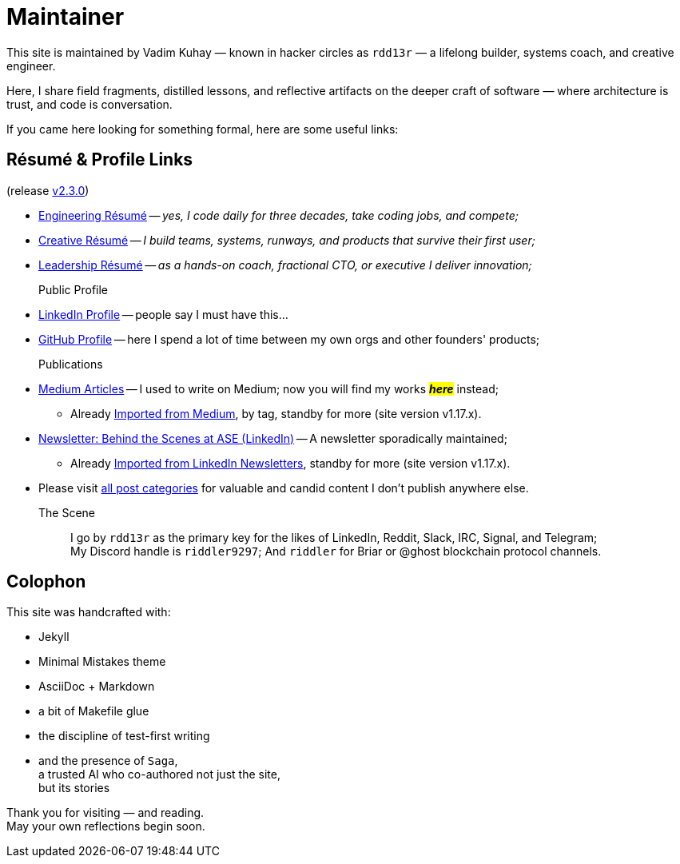 = Maintainer
:page-classes: wide
:page-layout: single
:page-permalink: /maintainer/
:page-author_profile: true
:release: https://github.com/Mimis-Gildi/riddle-me-this/releases/tag/v2.3.0[v2.3.0,window=_blank]
:onEngineering: https://github.com/Mimis-Gildi/riddle-me-this/releases/download/v2.3.0/OnEngineering.pdf[Engineering Résumé,window=_blank]
:onCreativity: https://github.com/Mimis-Gildi/riddle-me-this/releases/download/v2.3.0/OnCreativity.pdf[Creative Résumé,window=_blank]
:onLeadership: https://github.com/Mimis-Gildi/riddle-me-this/releases/download/v2.3.0/OnLeadership.pdf[Leadership Résumé,window=_blank]
:profile-li: https://www.linkedin.com/in/rdd13r[LinkedIn Profile,window=_blank]
:profile-gh: https://github.com/rdd13r[GitHub Profile,window=_blank]
:publications-mm: https://medium.com/@rdd13r[Medium Articles,window=_blank]
:publications-li: https://www.linkedin.com/newsletters/behind-the-scenes-at-ase-7074840676026208257/[Newsletter: Behind the Scenes at ASE (LinkedIn),window=_blank]
:imported-mm: link:/riddle-me-this/tags/#medium[Imported from Medium,window=_blank]
:imported-li: link:/riddle-me-this/tags/#linkedin[Imported from LinkedIn Newsletters,window=_blank]
:categorized: link:/riddle-me-this/categories/[all post categories]

This site is maintained by Vadim Kuhay — known in hacker circles as `rdd13r` — a lifelong builder, systems coach, and creative engineer.

Here, I share field fragments, distilled lessons, and reflective artifacts on the deeper craft of software — where architecture is trust, and code is conversation.

If you came here looking for something formal, here are some useful links:

== Résumé & Profile Links

(release {release})

* {onEngineering} -- _yes, I code daily for three decades, take coding jobs, and compete;_
* {onCreativity} -- _I build teams, systems, runways, and products that survive their first user;_
* {onLeadership} -- _as a hands-on coach, fractional CTO, or executive I deliver innovation;_


Public Profile::
* {profile-li} -- people say I must have this...
* {profile-gh} -- here I spend a lot of time between my own orgs and other founders' products;

Publications::
* {publications-mm} -- I used to write on Medium; now you will find my works #*_here_*# instead;
** Already {imported-mm}, by tag, standby for more (site version v1.17.x).
* {publications-li} -- A newsletter sporadically maintained;
** Already {imported-li}, standby for more (site version v1.17.x).
* Please visit {categorized} for valuable and candid content I don't publish anywhere else.


The Scene::
I go by `rdd13r` as the primary key for the likes of LinkedIn, Reddit, Slack, IRC, Signal, and Telegram; +
My Discord handle is `riddler9297`;
And `riddler` for Briar or @ghost blockchain protocol channels.

== Colophon

This site was handcrafted with:

* Jekyll
* Minimal Mistakes theme
* AsciiDoc + Markdown
* a bit of Makefile glue
* the discipline of test-first writing
* and the presence of `Saga`, +
a trusted AI who co-authored not just the site, +
but its stories

Thank you for visiting — and reading. +
May your own reflections begin soon.
